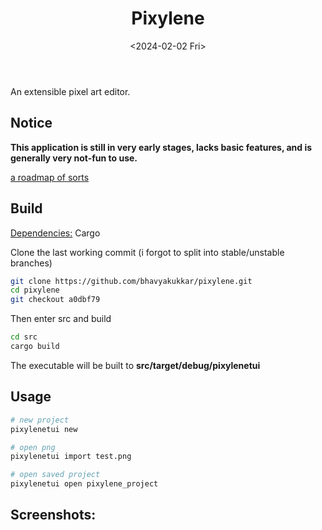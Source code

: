 #+title: Pixylene
#+date: <2024-02-02 Fri>

An extensible pixel art editor.

** Notice
*This application is still in very early stages, lacks basic features, and is generally very not-fun to use.*

[[./src/libpixylene/src/notes.org][a roadmap of sorts]]

** Build
_Dependencies:_ Cargo

Clone the last working commit (i forgot to split into stable/unstable branches)
#+begin_src sh
git clone https://github.com/bhavyakukkar/pixylene.git
cd pixylene
git checkout a0dbf79
#+end_src

Then enter src and build
#+begin_src sh
cd src
cargo build
#+end_src
The executable will be built to *src/target/debug/pixylenetui*

** Usage
#+begin_src sh
# new project
pixylenetui new

# open png
pixylenetui import test.png

# open saved project
pixylenetui open pixylene_project
#+end_src

** Screenshots:
[[./assets/screenshots/Screenshot.from.2024-01-28.at.15_22_11.293686511.png]]
